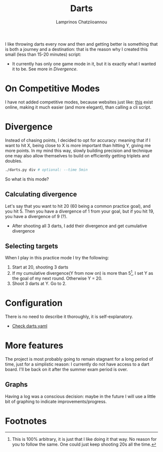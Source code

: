 #+TITLE: Darts
#+DESCRIPTION: A 15 minute project
#+AUTHOR: Lamprinos Chatziioannou
#+FILETAGS:

I like throwing darts every now and then and getting better is
something that is both a journey and a destination: that is the reason
why I created this small (less than 15-20 minutes) script:

- It currently has only one game mode in it, but it is exactly what I
  wanted it to be. See more in [[*Divergence][Divergence]].

* On Competitive Modes
I have not added competitive modes, because websites just like: [[https://darts-scoring.com/play/][this]] exist online, making it much easier (and more elegant), than calling a cli script. 

* Divergence
#+begin_comment
This is the part that took the most time for me.
#+end_comment

Instead of chasing points, I decided to opt for accuracy: meaning that
if I want to hit X, being close to X is more important than hitting Y,
giving me more points. In my mind this way, slowly building precision
and technique one may also allow themselves to build on efficiently
getting triplets and doubles.

#+NAME: Starting divergence
#+begin_src bash
./darts.py div # optional: --time 5min
#+end_src

So what is this mode?

** Calculating divergence
Let's say that you want to hit 20 (60 being a common practice goal),
and you hit 5. Then you have a divergence of 1 from your goal, but if
you hit 19, you have a divergence of 9 (?). 
- After shooting all 3 darts, I add their divergence and get
  cumulative divergence

** Selecting targets
When I play in this practice mode I try the following:
1. Start at 20, shooting 3 darts
2. If my cumulative divergence(Y from now on) is more than 5[fn:1], I set Y
   as the goal of my next round. Otherwise Y = 20.
3. Shoot 3 darts at Y. Go to 2.
 
* Configuration
There is no need to describe it thoroughly, it is self-explanatory.
- [[file:darts.yaml][Check darts.yaml]]

* More features
The project is most probably going to remain stagnant for a long
period of time, just for a simplistic reason: I currently do not have
access to a dart board. I'll be back on it after the summer exam
period is over.

** Graphs
Having a log was a conscious decision: maybe in the future I will use
a little bit of graphing to indicate improvements/progress.

* Footnotes

[fn:1] This is 100% arbitrary, it is just that I like doing it that
way. No reason for you to follow the same. One could just keep
shooting 20s all the time.

